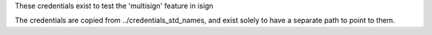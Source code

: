These credentials exist to test the 'multisign' feature in isign

The credentials are copied from ../credentials_std_names, and exist solely to have
a separate path to point to them.
